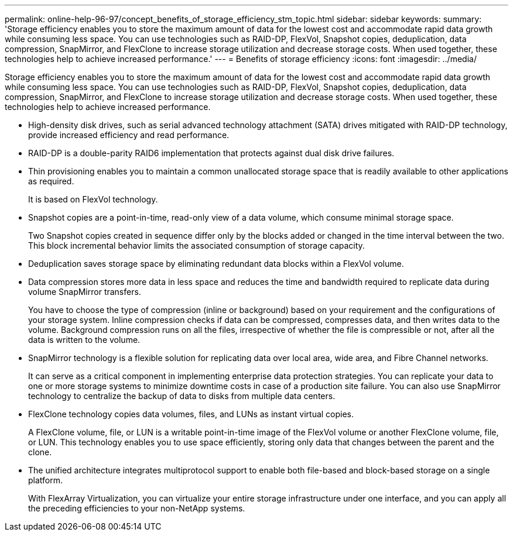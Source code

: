 ---
permalink: online-help-96-97/concept_benefits_of_storage_efficiency_stm_topic.html
sidebar: sidebar
keywords: 
summary: 'Storage efficiency enables you to store the maximum amount of data for the lowest cost and accommodate rapid data growth while consuming less space. You can use technologies such as RAID-DP, FlexVol, Snapshot copies, deduplication, data compression, SnapMirror, and FlexClone to increase storage utilization and decrease storage costs. When used together, these technologies help to achieve increased performance.'
---
= Benefits of storage efficiency
:icons: font
:imagesdir: ../media/

[.lead]
Storage efficiency enables you to store the maximum amount of data for the lowest cost and accommodate rapid data growth while consuming less space. You can use technologies such as RAID-DP, FlexVol, Snapshot copies, deduplication, data compression, SnapMirror, and FlexClone to increase storage utilization and decrease storage costs. When used together, these technologies help to achieve increased performance.

* High-density disk drives, such as serial advanced technology attachment (SATA) drives mitigated with RAID-DP technology, provide increased efficiency and read performance.
* RAID-DP is a double-parity RAID6 implementation that protects against dual disk drive failures.
* Thin provisioning enables you to maintain a common unallocated storage space that is readily available to other applications as required.
+
It is based on FlexVol technology.

* Snapshot copies are a point-in-time, read-only view of a data volume, which consume minimal storage space.
+
Two Snapshot copies created in sequence differ only by the blocks added or changed in the time interval between the two. This block incremental behavior limits the associated consumption of storage capacity.

* Deduplication saves storage space by eliminating redundant data blocks within a FlexVol volume.
* Data compression stores more data in less space and reduces the time and bandwidth required to replicate data during volume SnapMirror transfers.
+
You have to choose the type of compression (inline or background) based on your requirement and the configurations of your storage system. Inline compression checks if data can be compressed, compresses data, and then writes data to the volume. Background compression runs on all the files, irrespective of whether the file is compressible or not, after all the data is written to the volume.

* SnapMirror technology is a flexible solution for replicating data over local area, wide area, and Fibre Channel networks.
+
It can serve as a critical component in implementing enterprise data protection strategies. You can replicate your data to one or more storage systems to minimize downtime costs in case of a production site failure. You can also use SnapMirror technology to centralize the backup of data to disks from multiple data centers.

* FlexClone technology copies data volumes, files, and LUNs as instant virtual copies.
+
A FlexClone volume, file, or LUN is a writable point-in-time image of the FlexVol volume or another FlexClone volume, file, or LUN. This technology enables you to use space efficiently, storing only data that changes between the parent and the clone.

* The unified architecture integrates multiprotocol support to enable both file-based and block-based storage on a single platform.
+
With FlexArray Virtualization, you can virtualize your entire storage infrastructure under one interface, and you can apply all the preceding efficiencies to your non-NetApp systems.
